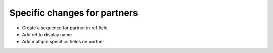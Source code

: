 Specific changes for partners
-----------------------------

* Create a sequence for partner in ref field
* Add ref to display name
* Add multiple specifics fields on partner
